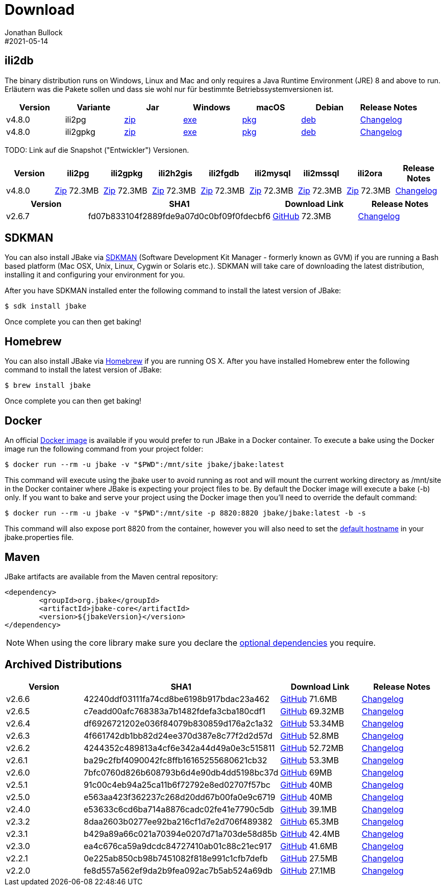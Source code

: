 = Download
Jonathan Bullock
#2021-05-14
:jbake-type: page
:jbake-tags: download
:jbake-status: published
:idprefix:

== ili2db

The binary distribution runs on Windows, Linux and Mac and only requires a Java Runtime Environment (JRE) 8 and above to run. Erläutern was die Pakete sollen und dass sie wohl nur für bestimmte Betriebssystemversionen ist.


[options="header"]
|===
|Version |Variante |Jar |Windows |macOS |Debian | Release Notes
|v4.8.0 |ili2pg |https://github.com/jbake-org/jbake/releases/download/v2.6.7/jbake-2.6.7-bin.zip[zip] |https://github.com/jbake-org/jbake/releases/download/v2.6.7/jbake-2.6.7-bin.zip[exe] |https://github.com/jbake-org/jbake/releases/download/v2.6.7/jbake-2.6.7-bin.zip[pkg] |https://github.com/jbake-org/jbake/releases/download/v2.6.7/jbake-2.6.7-bin.zip[deb] |https://github.com/jbake-org/jbake/issues?q=milestone%3Av2.6.7[Changelog]
|v4.8.0 |ili2gpkg |https://github.com/jbake-org/jbake/releases/download/v2.6.7/jbake-2.6.7-bin.zip[zip] |https://github.com/jbake-org/jbake/releases/download/v2.6.7/jbake-2.6.7-bin.zip[exe] |https://github.com/jbake-org/jbake/releases/download/v2.6.7/jbake-2.6.7-bin.zip[pkg] |https://github.com/jbake-org/jbake/releases/download/v2.6.7/jbake-2.6.7-bin.zip[deb] |https://github.com/jbake-org/jbake/issues?q=milestone%3Av2.6.7[Changelog]
|===

TODO: Link auf die Snapshot ("Entwickler") Versionen.

[options="header"]
|===
|Version |ili2pg |ili2gpkg |ili2h2gis |ili2fgdb |ili2mysql |ili2mssql |ili2ora |Release Notes
|v4.8.0 |https://github.com/jbake-org/jbake/releases/download/v2.6.7/jbake-2.6.7-bin.zip[Zip] 72.3MB  |https://github.com/jbake-org/jbake/releases/download/v2.6.7/jbake-2.6.7-bin.zip[Zip] 72.3MB |https://github.com/jbake-org/jbake/releases/download/v2.6.7/jbake-2.6.7-bin.zip[Zip] 72.3MB  |https://github.com/jbake-org/jbake/releases/download/v2.6.7/jbake-2.6.7-bin.zip[Zip] 72.3MB |https://github.com/jbake-org/jbake/releases/download/v2.6.7/jbake-2.6.7-bin.zip[Zip] 72.3MB  |https://github.com/jbake-org/jbake/releases/download/v2.6.7/jbake-2.6.7-bin.zip[Zip] 72.3MB |https://github.com/jbake-org/jbake/releases/download/v2.6.7/jbake-2.6.7-bin.zip[Zip] 72.3MB  |https://github.com/jbake-org/jbake/issues?q=milestone%3Av2.6.7[Changelog]
|===


[options="header"]
|===
|Version |SHA1 |Download Link |Release Notes
|v2.6.7 |fd07b833104f2889fde9a07d0c0bf09f0fdecbf6 |https://github.com/jbake-org/jbake/releases/download/v2.6.7/jbake-2.6.7-bin.zip[GitHub] 72.3MB |https://github.com/jbake-org/jbake/issues?q=milestone%3Av2.6.7[Changelog]
|===



== SDKMAN

You can also install JBake via http://sdkman.io/[SDKMAN] (Software Development Kit Manager - formerly known as GVM) if you are running a Bash based platform (Mac OSX, Unix, Linux, Cygwin or Solaris etc.).
SDKMAN will take care of downloading the latest distribution, installing it and configuring your environment for you.

After you have SDKMAN installed enter the following command to install the latest version of JBake:

----
$ sdk install jbake
----

Once complete you can then get baking!

== Homebrew

You can also install JBake via http://brew.sh/[Homebrew] if you are running OS X. After you have installed Homebrew enter the following command to install the
latest version of JBake:

----
$ brew install jbake
----

Once complete you can then get baking!

== Docker

An official https://hub.docker.com/r/jbake/jbake[Docker image] is available if you would prefer to run JBake in a Docker container. To execute a bake using the Docker image run the following command from your project folder:

----
$ docker run --rm -u jbake -v "$PWD":/mnt/site jbake/jbake:latest
----

This command will execute using the jbake user to avoid running as root and will mount the current working directory as /mnt/site in the Docker container where
JBake is expecting your project files to be. By default the Docker image will execute a bake (-b) only. If you want to bake and serve your project using the Docker
image then you'll need to override the default command:

----
$ docker run --rm -u jbake -v "$PWD":/mnt/site -p 8820:8820 jbake/jbake:latest -b -s
----

This command will also expose port 8820 from the container, however you will also need to set the https://jbake.org/docs/latest/#default_hostname_for_server_mode[default hostname]
in your jbake.properties file.

== Maven

JBake artifacts are available from the Maven central repository:

[source,xml]
----
<dependency>
	<groupId>org.jbake</groupId>
	<artifactId>jbake-core</artifactId>
	<version>${jbakeVersion}</version>
</dependency>
----

NOTE: When using the core library make sure you declare the https://jbake.org/docs/latest/#use_as_library[optional dependencies] you require.

== Archived Distributions

[options="header"]
|===
|Version |SHA1 |Download Link |Release Notes
|v2.6.6 |42240ddf03111fa74cd8be6198b917bdac23a462 |https://github.com/jbake-org/jbake/releases/download/v2.6.6/jbake-2.6.6-bin.zip[GitHub] 71.6MB |https://github.com/jbake-org/jbake/issues?q=milestone%3Av2.6.6[Changelog]
|v2.6.5 |c7eadd00afc768383a7b1482fdefa3cba180cdf1 |https://github.com/jbake-org/jbake/releases/download/v2.6.5/jbake-2.6.5-bin.zip[GitHub] 69.32MB |https://github.com/jbake-org/jbake/issues?q=milestone%3Av2.6.5[Changelog]
|v2.6.4 |df6926721202e036f84079b830859d176a2c1a32 |https://github.com/jbake-org/jbake/releases/download/v2.6.4/jbake-2.6.4-bin.zip[GitHub] 53.34MB |https://github.com/jbake-org/jbake/issues?q=milestone%3Av2.6.4[Changelog]
|v2.6.3 |4f661742db1bb82d24ee370d387e8c77f2d2d57d |https://github.com/jbake-org/jbake/releases/download/v2.6.3/jbake-2.6.3-bin.zip[GitHub] 52.8MB |https://github.com/jbake-org/jbake/issues?q=milestone%3Av2.6.3[Changelog]
|v2.6.2 |4244352c489813a4cf6e342a44d49a0e3c515811 |https://github.com/jbake-org/jbake/releases/download/v2.6.2/jbake-2.6.2-bin.zip[GitHub] 52.72MB |https://github.com/jbake-org/jbake/issues?q=milestone%3Av2.6.2[Changelog]
|v2.6.1 |ba29c2fbf4090042fc8ffb16165255680621cb32 |https://github.com/jbake-org/jbake/releases/download/v2.6.1/jbake-2.6.1-bin.zip[GitHub] 53.3MB |https://github.com/jbake-org/jbake/issues?q=milestone%3Av2.6.1[Changelog]
|v2.6.0 |7bfc0760d826b608793b6d4e90db4dd5198bc37d |https://github.com/jbake-org/jbake/releases/download/v2.6.0/jbake-2.6.0-bin.zip[GitHub] 69MB |https://github.com/jbake-org/jbake/issues?q=milestone%3Av2.6.0[Changelog]
|v2.5.1 |91c00c4eb94a25ca11b6f72792e8ed02707f57bc |https://github.com/jbake-org/jbake/releases/download/v2.5.1/jbake-2.5.1-bin.zip[GitHub] 40MB |https://github.com/jbake-org/jbake/issues?q=milestone%3Av2.5.1[Changelog]
|v2.5.0 |e563aa423f362237c268d20dd67b00fa0e9c6719 |https://github.com/jbake-org/jbake/releases/download/v2.5.0/jbake-2.5.0-bin.zip[GitHub] 40MB |https://github.com/jbake-org/jbake/issues?q=milestone%3Av2.5.0[Changelog]
|v2.4.0 |e53633c6cd6ba714a8876cadc02fe41e7790c5db |https://github.com/jbake-org/jbake/releases/download/v2.4.0/jbake-2.4.0-bin.zip[GitHub] 39.1MB |https://github.com/jbake-org/jbake/issues?q=milestone%3Av2.4.0[Changelog]
|v2.3.2 |8daa2603b0277ee92ba216cf1d7e2d706f489382 |https://github.com/jbake-org/jbake/releases/download/v2.3.2/jbake-2.3.2-bin.zip[GitHub] 65.3MB |https://github.com/jbake-org/jbake/issues?q=milestone%3Av2.3.2+is%3Aclosed[Changelog]
|v2.3.1 |b429a89a66c021a70394e0207d71a703de58d85b |https://github.com/jbake-org/jbake/releases/download/v2.3.1/jbake-2.3.1-bin.zip[GitHub] 42.4MB |https://github.com/jbake-org/jbake/issues?milestone=8&state=closed[Changelog]
|v2.3.0 |ea4c676ca59a9dcdc84727410ab01c88c21ec917 |https://github.com/jbake-org/jbake/releases/download/v2.3.0/jbake-2.3.0-bin.zip[GitHub] 41.6MB |https://github.com/jbake-org/jbake/issues?milestone=3&state=closed[Changelog]
|v2.2.1 |0e225ab850cb98b7451082f818e991c1cfb7defb |https://github.com/jbake-org/jbake/releases/download/v2.2.1/jbake-2.2.1-bin.zip[GitHub] 27.5MB |https://github.com/jbake-org/jbake/issues?milestone=7&state=closed[Changelog]
|v2.2.0 |fe8d557a562ef9da2b9fea092ac7b5ab524a69db |https://github.com/jbake-org/jbake/releases/download/v2.2.0/jbake-2.2.0-bin.zip[GitHub] 27.1MB |https://github.com/jbake-org/jbake/issues?milestone=2&state=closed[Changelog]
|===